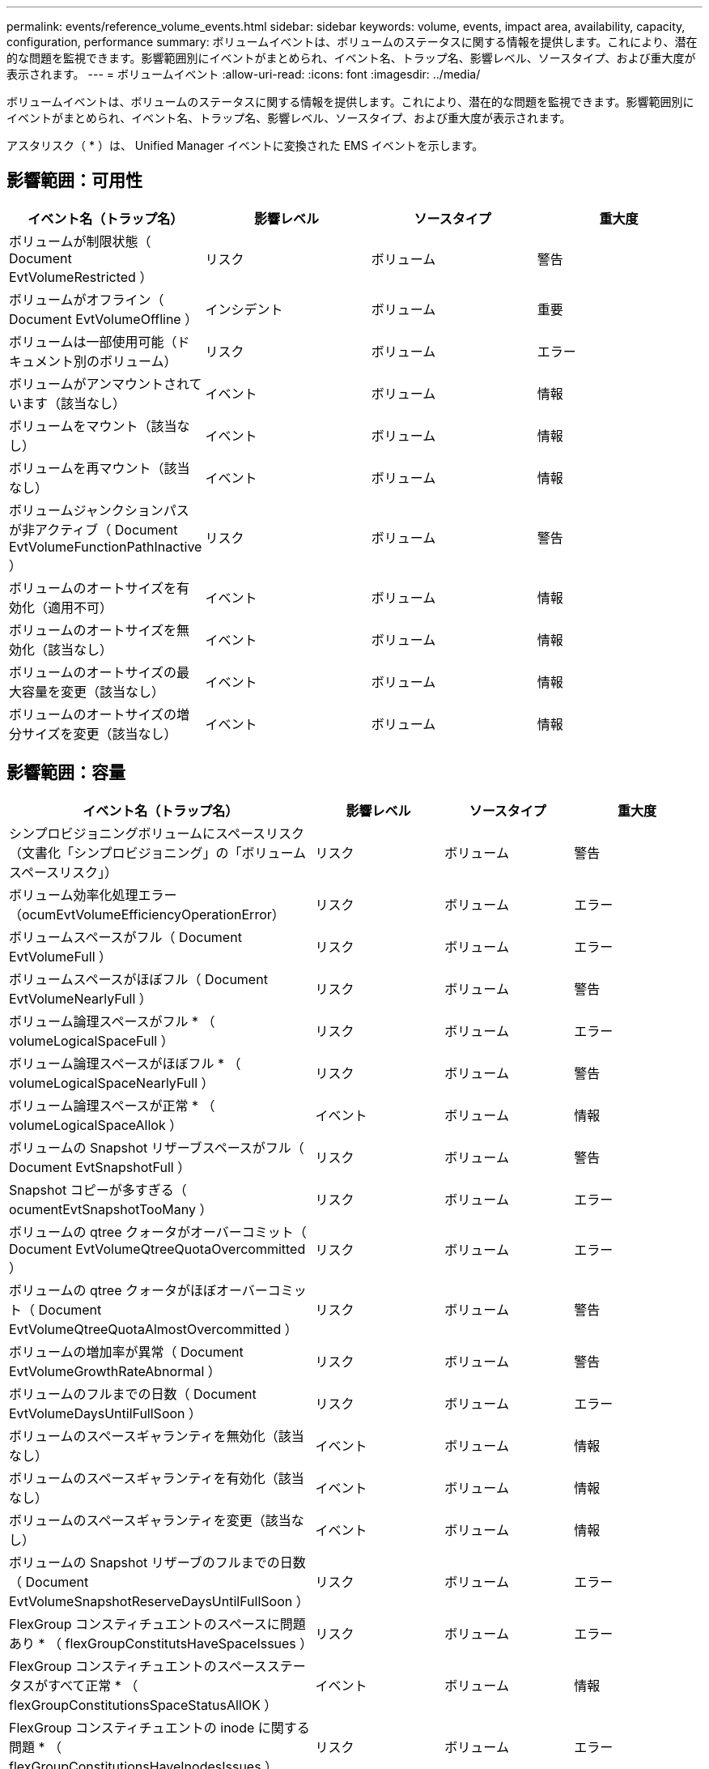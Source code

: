 ---
permalink: events/reference_volume_events.html 
sidebar: sidebar 
keywords: volume, events, impact area, availability, capacity, configuration, performance 
summary: ボリュームイベントは、ボリュームのステータスに関する情報を提供します。これにより、潜在的な問題を監視できます。影響範囲別にイベントがまとめられ、イベント名、トラップ名、影響レベル、ソースタイプ、および重大度が表示されます。 
---
= ボリュームイベント
:allow-uri-read: 
:icons: font
:imagesdir: ../media/


[role="lead"]
ボリュームイベントは、ボリュームのステータスに関する情報を提供します。これにより、潜在的な問題を監視できます。影響範囲別にイベントがまとめられ、イベント名、トラップ名、影響レベル、ソースタイプ、および重大度が表示されます。

アスタリスク（ * ）は、 Unified Manager イベントに変換された EMS イベントを示します。



== 影響範囲：可用性

|===
| イベント名（トラップ名） | 影響レベル | ソースタイプ | 重大度 


 a| 
ボリュームが制限状態（ Document EvtVolumeRestricted ）
 a| 
リスク
 a| 
ボリューム
 a| 
警告



 a| 
ボリュームがオフライン（ Document EvtVolumeOffline ）
 a| 
インシデント
 a| 
ボリューム
 a| 
重要



 a| 
ボリュームは一部使用可能（ドキュメント別のボリューム）
 a| 
リスク
 a| 
ボリューム
 a| 
エラー



 a| 
ボリュームがアンマウントされています（該当なし）
 a| 
イベント
 a| 
ボリューム
 a| 
情報



 a| 
ボリュームをマウント（該当なし）
 a| 
イベント
 a| 
ボリューム
 a| 
情報



 a| 
ボリュームを再マウント（該当なし）
 a| 
イベント
 a| 
ボリューム
 a| 
情報



 a| 
ボリュームジャンクションパスが非アクティブ（ Document EvtVolumeFunctionPathInactive ）
 a| 
リスク
 a| 
ボリューム
 a| 
警告



 a| 
ボリュームのオートサイズを有効化（適用不可）
 a| 
イベント
 a| 
ボリューム
 a| 
情報



 a| 
ボリュームのオートサイズを無効化（該当なし）
 a| 
イベント
 a| 
ボリューム
 a| 
情報



 a| 
ボリュームのオートサイズの最大容量を変更（該当なし）
 a| 
イベント
 a| 
ボリューム
 a| 
情報



 a| 
ボリュームのオートサイズの増分サイズを変更（該当なし）
 a| 
イベント
 a| 
ボリューム
 a| 
情報

|===


== 影響範囲：容量

|===
| イベント名（トラップ名） | 影響レベル | ソースタイプ | 重大度 


 a| 
シンプロビジョニングボリュームにスペースリスク（文書化「シンプロビジョニング」の「ボリュームスペースリスク」）
 a| 
リスク
 a| 
ボリューム
 a| 
警告



 a| 
ボリューム効率化処理エラー（ocumEvtVolumeEfficiencyOperationError）
 a| 
リスク
 a| 
ボリューム
 a| 
エラー



 a| 
ボリュームスペースがフル（ Document EvtVolumeFull ）
 a| 
リスク
 a| 
ボリューム
 a| 
エラー



 a| 
ボリュームスペースがほぼフル（ Document EvtVolumeNearlyFull ）
 a| 
リスク
 a| 
ボリューム
 a| 
警告



 a| 
ボリューム論理スペースがフル * （ volumeLogicalSpaceFull ）
 a| 
リスク
 a| 
ボリューム
 a| 
エラー



 a| 
ボリューム論理スペースがほぼフル * （ volumeLogicalSpaceNearlyFull ）
 a| 
リスク
 a| 
ボリューム
 a| 
警告



 a| 
ボリューム論理スペースが正常 * （ volumeLogicalSpaceAllok ）
 a| 
イベント
 a| 
ボリューム
 a| 
情報



 a| 
ボリュームの Snapshot リザーブスペースがフル（ Document EvtSnapshotFull ）
 a| 
リスク
 a| 
ボリューム
 a| 
警告



 a| 
Snapshot コピーが多すぎる（ ocumentEvtSnapshotTooMany ）
 a| 
リスク
 a| 
ボリューム
 a| 
エラー



 a| 
ボリュームの qtree クォータがオーバーコミット（ Document EvtVolumeQtreeQuotaOvercommitted ）
 a| 
リスク
 a| 
ボリューム
 a| 
エラー



 a| 
ボリュームの qtree クォータがほぼオーバーコミット（ Document EvtVolumeQtreeQuotaAlmostOvercommitted ）
 a| 
リスク
 a| 
ボリューム
 a| 
警告



 a| 
ボリュームの増加率が異常（ Document EvtVolumeGrowthRateAbnormal ）
 a| 
リスク
 a| 
ボリューム
 a| 
警告



 a| 
ボリュームのフルまでの日数（ Document EvtVolumeDaysUntilFullSoon ）
 a| 
リスク
 a| 
ボリューム
 a| 
エラー



 a| 
ボリュームのスペースギャランティを無効化（該当なし）
 a| 
イベント
 a| 
ボリューム
 a| 
情報



 a| 
ボリュームのスペースギャランティを有効化（該当なし）
 a| 
イベント
 a| 
ボリューム
 a| 
情報



 a| 
ボリュームのスペースギャランティを変更（該当なし）
 a| 
イベント
 a| 
ボリューム
 a| 
情報



 a| 
ボリュームの Snapshot リザーブのフルまでの日数（ Document EvtVolumeSnapshotReserveDaysUntilFullSoon ）
 a| 
リスク
 a| 
ボリューム
 a| 
エラー



 a| 
FlexGroup コンスティチュエントのスペースに問題あり * （ flexGroupConstitutsHaveSpaceIssues ）
 a| 
リスク
 a| 
ボリューム
 a| 
エラー



 a| 
FlexGroup コンスティチュエントのスペースステータスがすべて正常 * （ flexGroupConstitutionsSpaceStatusAllOK ）
 a| 
イベント
 a| 
ボリューム
 a| 
情報



 a| 
FlexGroup コンスティチュエントの inode に関する問題 * （ flexGroupConstitutionsHaveInodesIssues ）
 a| 
リスク
 a| 
ボリューム
 a| 
エラー



 a| 
FlexGroup コンスティチュエント inode ステータスすべて OK * （ flexGroupConstitutionsInodesStatusAllOK ）
 a| 
イベント
 a| 
ボリューム
 a| 
情報



 a| 
WAFL ボリュームのオートサイズが失敗 * （ waflVolAutoSizeFail ）
 a| 
リスク
 a| 
ボリューム
 a| 
エラー



 a| 
WAFL ボリュームのオートサイズ完了 * （ waflVolAutoSizeDone ）
 a| 
イベント
 a| 
ボリューム
 a| 
情報



 a| 
FlexGroup ボリュームの使用率が 80% を超えています *
 a| 
インシデント
 a| 
ボリューム
 a| 
エラー



 a| 
FlexGroup ボリュームの使用率が 90% を超えています *
 a| 
インシデント
 a| 
ボリューム
 a| 
重要



 a| 
ボリュームのストレージ効率化に問題があります（ ocVolumeAbnormalStorageEfficency Warning ）
 a| 
リスク
 a| 
ボリューム
 a| 
警告



 a| 
利用率の低いボリュームのSnapshotリザーブ（volumeSnaphotReserveUnderutilizedWarning）
 a| 
イベント
 a| 
ボリューム
 a| 
警告



 a| 
ボリュームのSnapshotリザーブの利用率が低い（volumeSnaphotReserveUnderutilizedCleared）
 a| 
イベント
 a| 
ボリューム
 a| 
警告

|===


== 影響範囲：構成

|===
| イベント名（トラップ名） | 影響レベル | ソースタイプ | 重大度 


 a| 
ボリュームの名前を変更（該当なし）
 a| 
イベント
 a| 
ボリューム
 a| 
情報



 a| 
ボリュームを検出（該当なし）
 a| 
イベント
 a| 
ボリューム
 a| 
情報



 a| 
ボリュームが削除されました（該当なし）
 a| 
イベント
 a| 
ボリューム
 a| 
情報

|===


== 影響範囲：パフォーマンス

|===
| イベント名（トラップ名） | 影響レベル | ソースタイプ | 重大度 


 a| 
QoS ボリューム最大 IOPS の警告しきい値を超過（ドキュメントの QosVolumeMaxIopsWarning ）
 a| 
リスク
 a| 
ボリューム
 a| 
警告



 a| 
QoS ボリューム最大 MBps の警告しきい値を超過（ドキュメントの QosVolumeMaxMbpsWarning ）
 a| 
リスク
 a| 
ボリューム
 a| 
警告



 a| 
QoS ボリューム最大 IOPS/TB の警告しきい値を超過（ドキュメントの QosVolumeMaxIopsPerTbWarning ）
 a| 
リスク
 a| 
ボリューム
 a| 
警告



 a| 
パフォーマンスサービスレベルポリシーに定義されたワークロードのボリュームレイテンシしきい値を超過（ドキュメントのコンフォーマル遅延警告）
 a| 
リスク
 a| 
ボリューム
 a| 
警告



 a| 
ボリューム IOPS の重大しきい値を超過（ドキュメントボリューム IopsIncident ）
 a| 
インシデント
 a| 
ボリューム
 a| 
重要



 a| 
ボリューム IOPS の警告しきい値を超過（ドキュメントボリュームの IopsWarning ）
 a| 
リスク
 a| 
ボリューム
 a| 
警告



 a| 
ボリューム MBps の重大しきい値を超過（ドキュメントボリュームの MbpsIncident ）
 a| 
インシデント
 a| 
ボリューム
 a| 
重要



 a| 
ボリューム MBps の警告しきい値を超過（ドキュメントボリュームの警告）
 a| 
リスク
 a| 
ボリューム
 a| 
警告



 a| 
ボリュームレイテンシの重大しきい値を超過（ocumVolumeLatencyIncident）
 a| 
インシデント
 a| 
ボリューム
 a| 
重要



 a| 
ボリュームレイテンシの警告しきい値を超過（ocumVolumeLatencyWarning）
 a| 
リスク
 a| 
ボリューム
 a| 
警告



 a| 
ボリュームキャッシュミス率の重大しきい値を超過（ドキュメント VolumeCacheMissRatioIncident ）
 a| 
インシデント
 a| 
ボリューム
 a| 
重要



 a| 
ボリュームキャッシュミス率の警告しきい値を超過（ドキュメント VolumeCacheMissRatioWarning ）
 a| 
リスク
 a| 
ボリューム
 a| 
警告



 a| 
ボリュームレイテンシ / IOPS の重大しきい値を超過（ドキュメントボリュームレイテンシ / IOPS の重大しきい値を超過）
 a| 
インシデント
 a| 
ボリューム
 a| 
重要



 a| 
ボリュームレイテンシ / IOPS の警告しきい値を超過（ドキュメントボリュームレイテンシ / IOPS の警告）
 a| 
リスク
 a| 
ボリューム
 a| 
警告



 a| 
ボリュームレイテンシ / MBps の重大しきい値を超過（ドキュメントボリュームレイテンシ MbpsIncident ）
 a| 
インシデント
 a| 
ボリューム
 a| 
重要



 a| 
ボリュームレイテンシ / MBps の警告しきい値を超過（ドキュメントボリュームレイテンシ MbpsWarning ）
 a| 
リスク
 a| 
ボリューム
 a| 
警告



 a| 
ボリュームレイテンシ / アグリゲートの使用済みパフォーマンス容量の重大しきい値を超過（ ocVolumeLatencyAggregatePerfCapacityUsedIncident ）
 a| 
インシデント
 a| 
ボリューム
 a| 
重要



 a| 
ボリュームレイテンシ / アグリゲートの使用済みパフォーマンス容量の警告しきい値を超過（ ocVolumeLatencyAggregatePerfCapacityUsedWarning ）
 a| 
リスク
 a| 
ボリューム
 a| 
警告



 a| 
ボリュームレイテンシ / アグリゲート利用率の重大しきい値を超過（ ocVolumeLatencyAggregateUtilizationIncident ）
 a| 
インシデント
 a| 
ボリューム
 a| 
重要



 a| 
ボリュームレイテンシ / アグリゲート利用率の警告しきい値を超過（ Document VolumeLatencyAggregateUtilizationWarning ）
 a| 
リスク
 a| 
ボリューム
 a| 
警告



 a| 
ボリュームレイテンシ / ノードの使用済みパフォーマンス容量の重大しきい値を超過（文書 VolumeLatencyNodePerfCapacityUsedIncident ）
 a| 
インシデント
 a| 
ボリューム
 a| 
重要



 a| 
ボリュームレイテンシ / ノードの使用済みパフォーマンス容量の警告しきい値を超過（ ocVolumeLatencyNodePerfCapacityUsedWarning ）
 a| 
リスク
 a| 
ボリューム
 a| 
警告



 a| 
ボリュームレイテンシ / ノードの使用済みパフォーマンス容量 - テイクオーバーの重大しきい値を超過（文書 VolumeLatencyAggregatePerfCapacityUsedTakeoverIncident ）
 a| 
インシデント
 a| 
ボリューム
 a| 
重要



 a| 
ボリュームレイテンシ / ノードの使用済みパフォーマンス容量 - テイクオーバーの警告しきい値を超過（文書 VolumeLatencyAggregatePerfCapacityUsedTakeoverWarning ）
 a| 
リスク
 a| 
ボリューム
 a| 
警告



 a| 
ボリュームレイテンシ / ノード利用率の重大しきい値を超過（ドキュメント VolumeLatencyNodeUtilizationIncident ）
 a| 
インシデント
 a| 
ボリューム
 a| 
重要



 a| 
ボリュームレイテンシ / ノード利用率の警告しきい値を超過（ ocVolumeLatencyNodeUtilizationWarning ）
 a| 
リスク
 a| 
ボリューム
 a| 
警告

|===


== 影響範囲：セキュリティ

|===
| イベント名（トラップ名） | 影響レベル | ソースタイプ | 重大度 


 a| 
ボリュームのランサムウェア対策監視が有効（アクティブモード）（ antiRansomwareVolumeStateEnabled ）
 a| 
イベント
 a| 
ボリューム
 a| 
情報



 a| 
ボリュームのランサムウェア対策の監視が無効（ antiRansomwareVolumeStateDisabled ）
 a| 
リスク
 a| 
ボリューム
 a| 
警告



 a| 
ボリュームのランサムウェア対策監視が有効（ラーニングモード）（ antiRansomwareVolumeStateDryrun ）
 a| 
イベント
 a| 
ボリューム
 a| 
情報



 a| 
ボリュームのランサムウェア対策監視が一時停止（ラーニングモード）（ antiRansomwareVolumeStateDryrunPaused ）
 a| 
リスク
 a| 
ボリューム
 a| 
警告



 a| 
ボリュームのランサムウェア対策監視が一時停止（アクティブモード）（ antiRansomwareVolumeStateEnablePaused ）
 a| 
リスク
 a| 
ボリューム
 a| 
警告



 a| 
ボリュームのランサムウェア対策監視が無効化中（ antiRansomwareVolumeStateDisableInProgress ）
 a| 
リスク
 a| 
ボリューム
 a| 
警告



 a| 
ランサムウェア攻撃の発生（ callHomeRansomwareActivitySeen ）
 a| 
インシデント
 a| 
ボリューム
 a| 
重要



 a| 
ランサムウェア対策モニタリング（学習モード）に適したボリューム（ Document EvtVolumeArwCandidate ）
 a| 
イベント
 a| 
ボリューム
 a| 
情報



 a| 
ランサムウェア対策モニタリング（アクティブモード）に適したボリューム（ Document VolumeSuitedForActiveAntiRansomwareDetection ）
 a| 
リスク
 a| 
ボリューム
 a| 
警告



 a| 
ボリュームでランサムウェア対策によるアラートが発生する（ antiRansomwareFeatureNoisyVolume ）
 a| 
リスク
 a| 
ボリューム
 a| 
警告

|===


== 影響範囲：データ保護

|===
| イベント名（トラップ名） | 影響レベル | ソースタイプ | 重大度 


 a| 
ボリュームにローカルSnapshot保護が不十分です（volumeLacksLocalProtectionWarning）
 a| 
リスク
 a| 
ボリューム
 a| 
警告



 a| 
ボリュームにローカルSnapshot保護が不十分です（volumeLacksLocalProtectionCleared）
 a| 
リスク
 a| 
ボリューム
 a| 
警告

|===